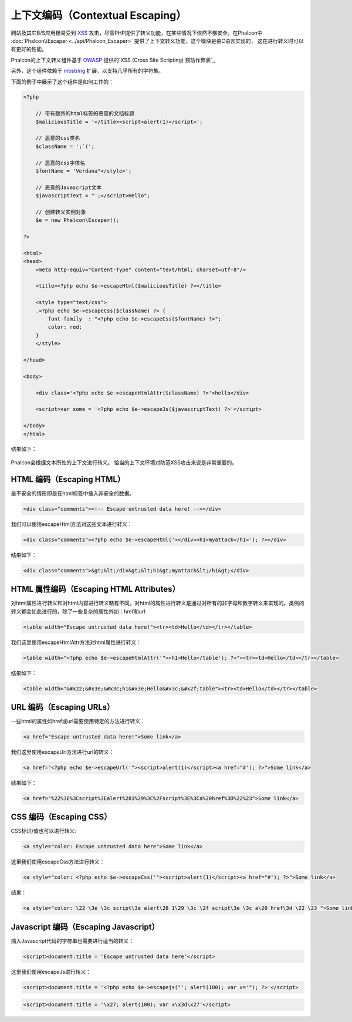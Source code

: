 上下文编码（Contextual Escaping）
===================

网站及其它B/S应用极易受到 XSS_ 攻击，尽管PHP提供了转义功能，在某些情况下依然不够安全。在Phalcon中 :doc:`Phalcon\\Escaper <../api/Phalcon_Escaper>` 提供了上下文转义功能，这个模块是由C语言实现的，
这在进行转义时可以有更好的性能。

Phalcon的上下文转义组件基于 OWASP_ 提供的`XSS (Cross Site Scripting) 预防作弊表`_

另外，这个组件依赖于 mbstring_ 扩展，以支持几乎所有的字符集。

下面的例子中展示了这个组件是如何工作的：

.. code-block:: html+php

    <?php

        // 带有额外的html标签的恶意的文档标题
        $maliciousTitle = '</title><script>alert(1)</script>';

        // 恶意的css类名
        $className = ';`(';

        // 恶意的css字体名
        $fontName = 'Verdana"</style>';

        // 恶意的Javascript文本
        $javascriptText = "';</script>Hello";

        // 创建转义实例对象
        $e = new Phalcon\Escaper();

    ?>

    <html>
    <head>
        <meta http-equiv="Content-Type" content="text/html; charset=utf-8"/>

        <title><?php echo $e->escapeHtml($maliciousTitle) ?></title>

        <style type="text/css">
        .<?php echo $e->escapeCss($className) ?> {
            font-family  : "<?php echo $e->escapeCss($fontName) ?>";
            color: red;
        }
        </style>

    </head>

    <body>

        <div class='<?php echo $e->escapeHtmlAttr($className) ?>'>hello</div>

        <script>var some = '<?php echo $e->escapeJs($javascriptText) ?>'</script>

    </body>
    </html>

结果如下：

.. figure:: ../_static/img/escape.jpeg
    :align: center

Phalcon会根据文本所处的上下文进行转义。 恰当的上下文环境对防范XSS攻击来说是非常重要的。

HTML 编码（Escaping HTML）
--------------------------
最不安全的情形即是在html标签中插入非安全的数据。

.. code-block:: html

    <div class="comments"><!-- Escape untrusted data here! --></div>

我们可以使用escapeHtml方法对这些文本进行转义：

.. code-block:: html+php

    <div class="comments"><?php echo $e->escapeHtml('></div><h1>myattack</h1>'); ?></div>

结果如下：

.. code-block:: html

    <div class="comments">&gt;&lt;/div&gt;&lt;h1&gt;myattack&lt;/h1&gt;</div>

HTML 属性编码（Escaping HTML Attributes）
----------------------------------------
对html属性进行转义和对html内容进行转义略有不同。对html的属性进行转义是通过对所有的非字母和数字转义来实现的。类例的转义都会如此进行的，除了一些复杂的属性外如：href和url:

.. code-block:: html

    <table width="Escape untrusted data here!"><tr><td>Hello</td></tr></table>

我们这里使用escapeHtmlAttr方法对html属性进行转义：

.. code-block:: html+php

    <table width="<?php echo $e->escapeHtmlAttr('"><h1>Hello</table'); ?>"><tr><td>Hello</td></tr></table>

结果如下：

.. code-block:: html

    <table width="&#x22;&#x3e;&#x3c;h1&#x3e;Hello&#x3c;&#x2f;table"><tr><td>Hello</td></tr></table>

URL 编码（Escaping URLs）
-------------
一些html的属性如href或url需要使用特定的方法进行转义：

.. code-block:: html

    <a href="Escape untrusted data here!">Some link</a>

我们这里使用escapeUrl方法进行url的转义：

.. code-block:: html+php

    <a href="<?php echo $e->escapeUrl('"><script>alert(1)</script><a href="#'); ?>">Some link</a>

结果如下：

.. code-block:: html

    <a href="%22%3E%3Cscript%3Ealert%281%29%3C%2Fscript%3E%3Ca%20href%3D%22%23">Some link</a>

CSS 编码（Escaping CSS）
------------
CSS标识/值也可以进行转义:

.. code-block:: html

    <a style="color: Escape untrusted data here">Some link</a>

这里我们使用escapeCss方法进行转义：

.. code-block:: html+php

    <a style="color: <?php echo $e->escapeCss('"><script>alert(1)</script><a href="#'); ?>">Some link</a>

结果：

.. code-block:: html

    <a style="color: \22 \3e \3c script\3e alert\28 1\29 \3c \2f script\3e \3c a\20 href\3d \22 \23 ">Some link</a>

Javascript 编码（Escaping Javascript）
--------------------------------------
插入Javascript代码的字符串也需要进行适当的转义：

.. code-block:: html

    <script>document.title = 'Escape untrusted data here'</script>

这里我们使用escapeJs进行转义：


.. code-block:: html+php

    <script>document.title = '<?php echo $e->escapejs("'; alert(100); var x='"); ?>'</script>

.. code-block:: html

    <script>document.title = '\x27; alert(100); var x\x3d\x27'</script>

.. _OWASP : https://www.owasp.org
.. _XSS : https://www.owasp.org/index.php/XSS
.. _`XSS (Cross Site Scripting) 预防作弊表` : https://www.owasp.org/index.php/XSS_(Cross_Site_Scripting)_Prevention_Cheat_Sheet
.. _mbstring : http://php.net/manual/en/book.mbstring.php
